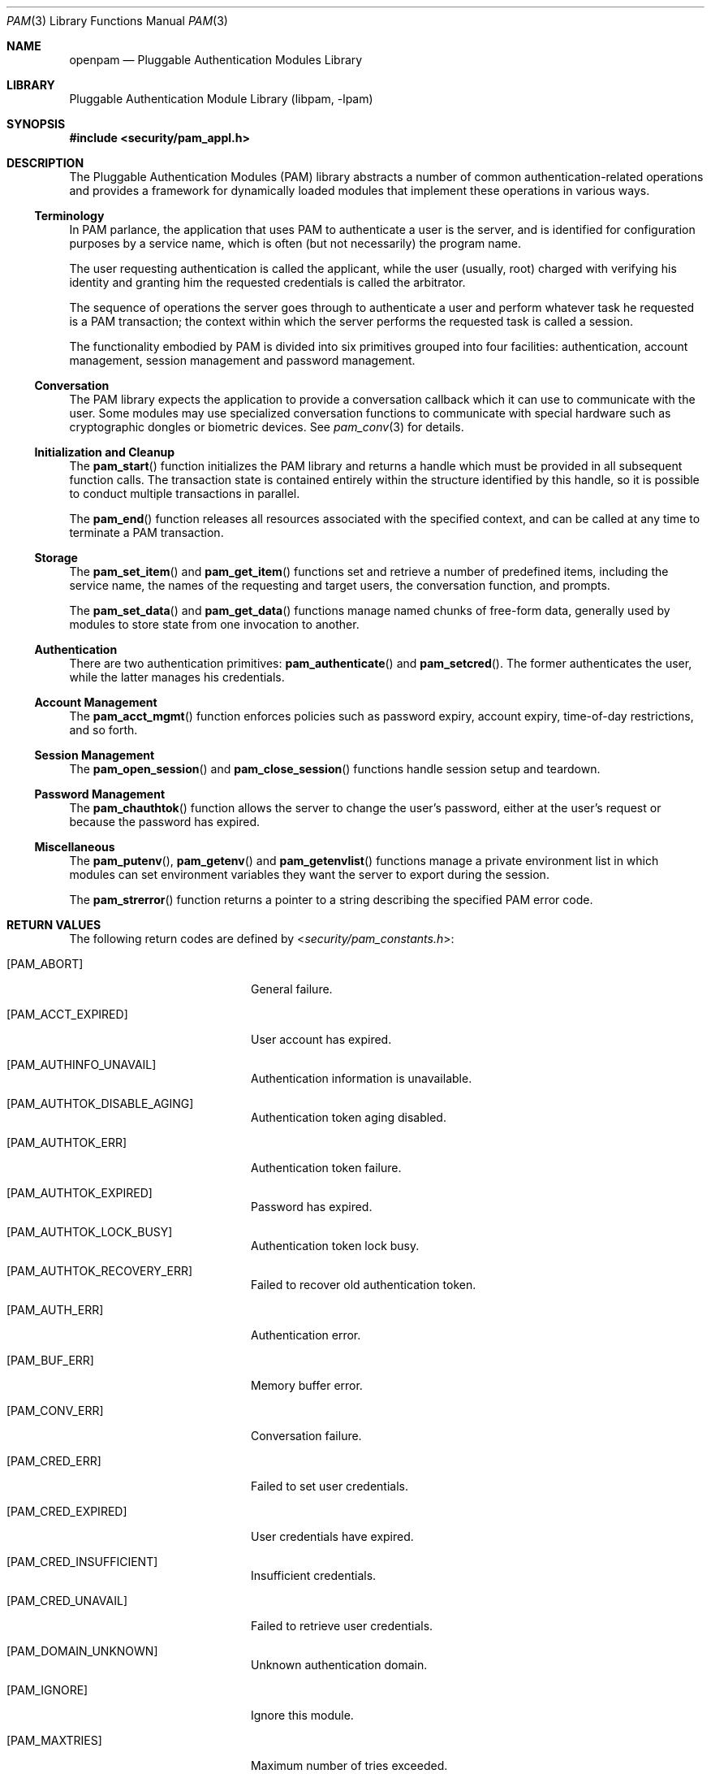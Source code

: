 .\"	$NetBSD: pam.3,v 1.2.8.2 2014/08/19 23:52:06 tls Exp $
.\"
.\" Generated by gendoc.pl
.Dd September 7, 2013
.Dt PAM 3
.Os
.Sh NAME
.Nm openpam
.Nd Pluggable Authentication Modules Library
.Sh LIBRARY
.Lb libpam
.Sh SYNOPSIS
.In security/pam_appl.h
.\"
.\" Id: pam.man 648 2013-03-05 17:54:27Z des 
.\"
.Sh DESCRIPTION
The Pluggable Authentication Modules (PAM) library abstracts a number
of common authentication-related operations and provides a framework
for dynamically loaded modules that implement these operations in
various ways.
.Ss Terminology
In PAM parlance, the application that uses PAM to authenticate a user
is the server, and is identified for configuration purposes by a
service name, which is often (but not necessarily) the program name.
.Pp
The user requesting authentication is called the applicant, while the
user (usually, root) charged with verifying his identity and granting
him the requested credentials is called the arbitrator.
.Pp
The sequence of operations the server goes through to authenticate a
user and perform whatever task he requested is a PAM transaction; the
context within which the server performs the requested task is called
a session.
.Pp
The functionality embodied by PAM is divided into six primitives
grouped into four facilities: authentication, account management,
session management and password management.
.Ss Conversation
The PAM library expects the application to provide a conversation
callback which it can use to communicate with the user.
Some modules may use specialized conversation functions to communicate
with special hardware such as cryptographic dongles or biometric
devices.
See
.Xr pam_conv 3
for details.
.Ss Initialization and Cleanup
The
.Fn pam_start
function initializes the PAM library and returns a handle which must
be provided in all subsequent function calls.
The transaction state is contained entirely within the structure
identified by this handle, so it is possible to conduct multiple
transactions in parallel.
.Pp
The
.Fn pam_end
function releases all resources associated with the specified context,
and can be called at any time to terminate a PAM transaction.
.Ss Storage
The
.Fn pam_set_item
and
.Fn pam_get_item
functions set and retrieve a number of predefined items, including the
service name, the names of the requesting and target users, the
conversation function, and prompts.
.Pp
The
.Fn pam_set_data
and
.Fn pam_get_data
functions manage named chunks of free-form data, generally used by
modules to store state from one invocation to another.
.Ss Authentication
There are two authentication primitives:
.Fn pam_authenticate
and
.Fn pam_setcred .
The former authenticates the user, while the latter manages his
credentials.
.Ss Account Management
The
.Fn pam_acct_mgmt
function enforces policies such as password expiry, account expiry,
time-of-day restrictions, and so forth.
.Ss Session Management
The
.Fn pam_open_session
and
.Fn pam_close_session
functions handle session setup and teardown.
.Ss Password Management
The
.Fn pam_chauthtok
function allows the server to change the user's password, either at
the user's request or because the password has expired.
.Ss Miscellaneous
The
.Fn pam_putenv ,
.Fn pam_getenv
and
.Fn pam_getenvlist
functions manage a private environment list in which modules can set
environment variables they want the server to export during the
session.
.Pp
The
.Fn pam_strerror
function returns a pointer to a string describing the specified PAM
error code.
.Sh RETURN VALUES
The following return codes are defined by
.In security/pam_constants.h :
.Bl -tag -width 18n
.It Bq Er PAM_ABORT
General failure.
.It Bq Er PAM_ACCT_EXPIRED
User account has expired.
.It Bq Er PAM_AUTHINFO_UNAVAIL
Authentication information is unavailable.
.It Bq Er PAM_AUTHTOK_DISABLE_AGING
Authentication token aging disabled.
.It Bq Er PAM_AUTHTOK_ERR
Authentication token failure.
.It Bq Er PAM_AUTHTOK_EXPIRED
Password has expired.
.It Bq Er PAM_AUTHTOK_LOCK_BUSY
Authentication token lock busy.
.It Bq Er PAM_AUTHTOK_RECOVERY_ERR
Failed to recover old authentication token.
.It Bq Er PAM_AUTH_ERR
Authentication error.
.It Bq Er PAM_BUF_ERR
Memory buffer error.
.It Bq Er PAM_CONV_ERR
Conversation failure.
.It Bq Er PAM_CRED_ERR
Failed to set user credentials.
.It Bq Er PAM_CRED_EXPIRED
User credentials have expired.
.It Bq Er PAM_CRED_INSUFFICIENT
Insufficient credentials.
.It Bq Er PAM_CRED_UNAVAIL
Failed to retrieve user credentials.
.It Bq Er PAM_DOMAIN_UNKNOWN
Unknown authentication domain.
.It Bq Er PAM_IGNORE
Ignore this module.
.It Bq Er PAM_MAXTRIES
Maximum number of tries exceeded.
.It Bq Er PAM_MODULE_UNKNOWN
Unknown module type.
.It Bq Er PAM_NEW_AUTHTOK_REQD
New authentication token required.
.It Bq Er PAM_NO_MODULE_DATA
Module data not found.
.It Bq Er PAM_OPEN_ERR
Failed to load module.
.It Bq Er PAM_PERM_DENIED
Permission denied.
.It Bq Er PAM_SERVICE_ERR
Error in service module.
.It Bq Er PAM_SESSION_ERR
Session failure.
.It Bq Er PAM_SUCCESS
Success.
.It Bq Er PAM_SYMBOL_ERR
Invalid symbol.
.It Bq Er PAM_SYSTEM_ERR
System error.
.It Bq Er PAM_TRY_AGAIN
Try again.
.It Bq Er PAM_USER_UNKNOWN
Unknown user.
.El
.Sh SEE ALSO
.Xr openpam 3 ,
.Xr pam_conv 3
.Sh STANDARDS
.Rs
.%T "X/Open Single Sign-On Service (XSSO) - Pluggable Authentication Modules"
.%D "June 1997"
.Re
.Sh AUTHORS
The OpenPAM library and this manual page were developed for the
.Fx
Project by ThinkSec AS and Network Associates Laboratories, the
Security Research Division of Network Associates, Inc.\& under
DARPA/SPAWAR contract N66001-01-C-8035
.Pq Dq CBOSS ,
as part of the DARPA CHATS research program.
.Pp
The OpenPAM library is maintained by
.An Dag-Erling Sm\(/orgrav Aq Mt des@des.no .
